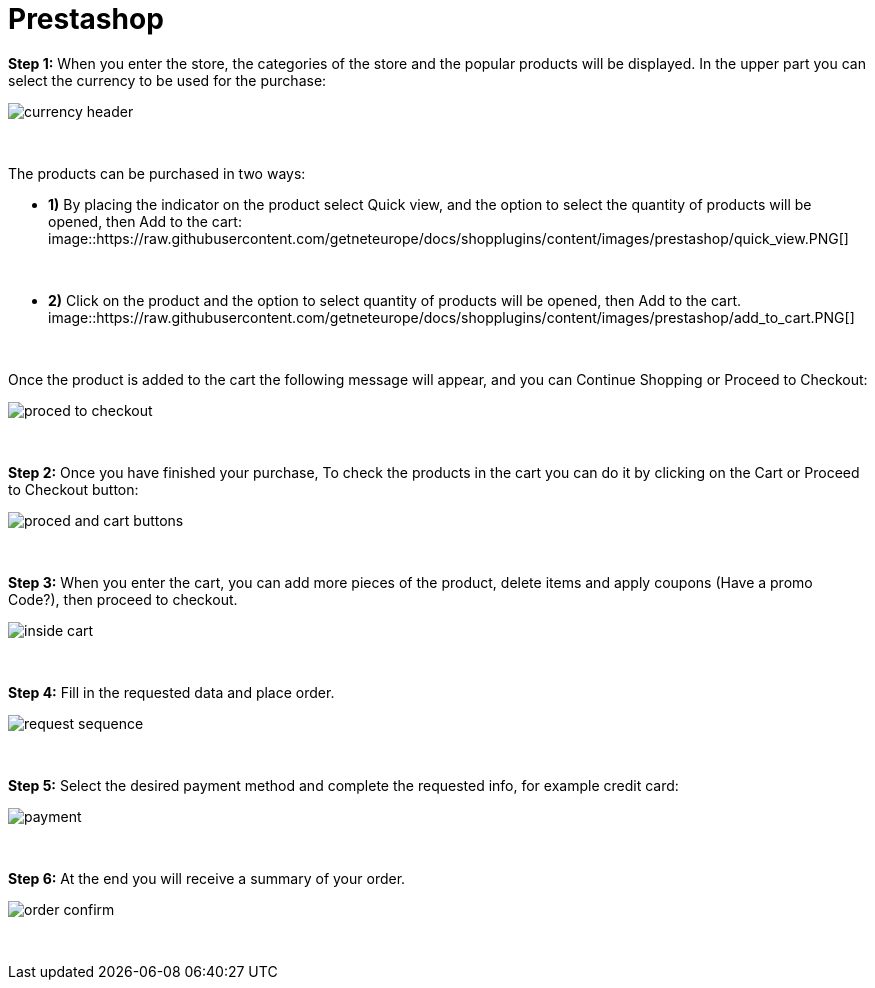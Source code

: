= Prestashop

*Step 1:* When you enter the store, the categories of the store and the popular products will be displayed. In the upper part you can select the currency to be used for the purchase:
[%hardbreaks]
image::https://raw.githubusercontent.com/getneteurope/docs/shopplugins/content/images/prestashop/currency_header.PNG[]

{empty} +

The products can be purchased in two ways: +

* **1)** By placing the indicator on the product select Quick view, and the option to select the quantity of products will be opened, then Add to the cart: +
[%hardbreaks]
image::https://raw.githubusercontent.com/getneteurope/docs/shopplugins/content/images/prestashop/quick_view.PNG[]

{empty} +

* **2)** Click on the product and the option to select quantity of products will be opened, then Add to the cart.
[%hardbreaks]
image::https://raw.githubusercontent.com/getneteurope/docs/shopplugins/content/images/prestashop/add_to_cart.PNG[]

{empty} +

Once the product is added to the cart the following message will appear, and you can Continue Shopping or Proceed to Checkout: 
[%hardbreaks]
image::https://raw.githubusercontent.com/getneteurope/docs/shopplugins/content/images/prestashop/proced_to_checkout.PNG[]

{empty} +

*Step 2:* Once you have finished your purchase, To check the products in the cart you can do it by clicking on the Cart or Proceed to Checkout button:
[%hardbreaks]
image::https://raw.githubusercontent.com/getneteurope/docs/shopplugins/content/images/prestashop/proced_and_cart_buttons.PNG[]

{empty} +

*Step 3:*  When you enter the cart, you can add more pieces of the product, delete items and apply coupons (Have a promo Code?), then proceed to checkout.
[%hardbreaks]
image::https://raw.githubusercontent.com/getneteurope/docs/shopplugins/content/images/prestashop/inside_cart.PNG[]

{empty} +

*Step 4:* Fill in the requested data and place order.
[%hardbreaks]
image::https://raw.githubusercontent.com/getneteurope/docs/shopplugins/content/images/prestashop/request_sequence.PNG[]

{empty} +

*Step 5:* Select the desired payment method and complete the requested info, for example credit card:
[%hardbreaks]
image::https://raw.githubusercontent.com/getneteurope/docs/shopplugins/content/images/prestashop/payment.PNG[]

{empty} +

*Step 6:* At the end you will receive a summary of your order.
[%hardbreaks]
image::https://raw.githubusercontent.com/getneteurope/docs/shopplugins/content/images/prestashop/order_confirm.PNG[]

{empty} +



